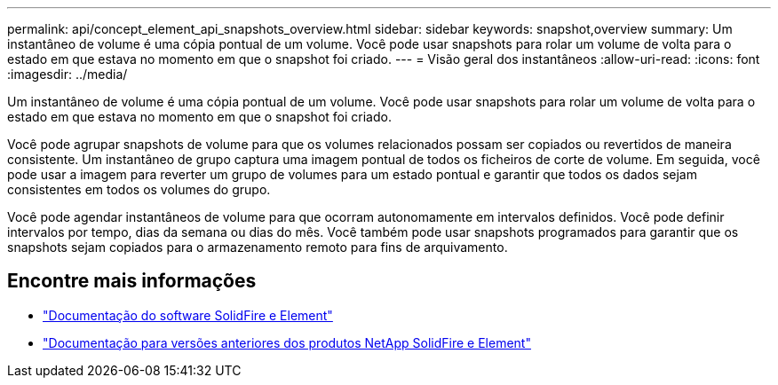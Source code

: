 ---
permalink: api/concept_element_api_snapshots_overview.html 
sidebar: sidebar 
keywords: snapshot,overview 
summary: Um instantâneo de volume é uma cópia pontual de um volume. Você pode usar snapshots para rolar um volume de volta para o estado em que estava no momento em que o snapshot foi criado. 
---
= Visão geral dos instantâneos
:allow-uri-read: 
:icons: font
:imagesdir: ../media/


[role="lead"]
Um instantâneo de volume é uma cópia pontual de um volume. Você pode usar snapshots para rolar um volume de volta para o estado em que estava no momento em que o snapshot foi criado.

Você pode agrupar snapshots de volume para que os volumes relacionados possam ser copiados ou revertidos de maneira consistente. Um instantâneo de grupo captura uma imagem pontual de todos os ficheiros de corte de volume. Em seguida, você pode usar a imagem para reverter um grupo de volumes para um estado pontual e garantir que todos os dados sejam consistentes em todos os volumes do grupo.

Você pode agendar instantâneos de volume para que ocorram autonomamente em intervalos definidos. Você pode definir intervalos por tempo, dias da semana ou dias do mês. Você também pode usar snapshots programados para garantir que os snapshots sejam copiados para o armazenamento remoto para fins de arquivamento.



== Encontre mais informações

* https://docs.netapp.com/us-en/element-software/index.html["Documentação do software SolidFire e Element"]
* https://docs.netapp.com/sfe-122/topic/com.netapp.ndc.sfe-vers/GUID-B1944B0E-B335-4E0B-B9F1-E960BF32AE56.html["Documentação para versões anteriores dos produtos NetApp SolidFire e Element"^]

